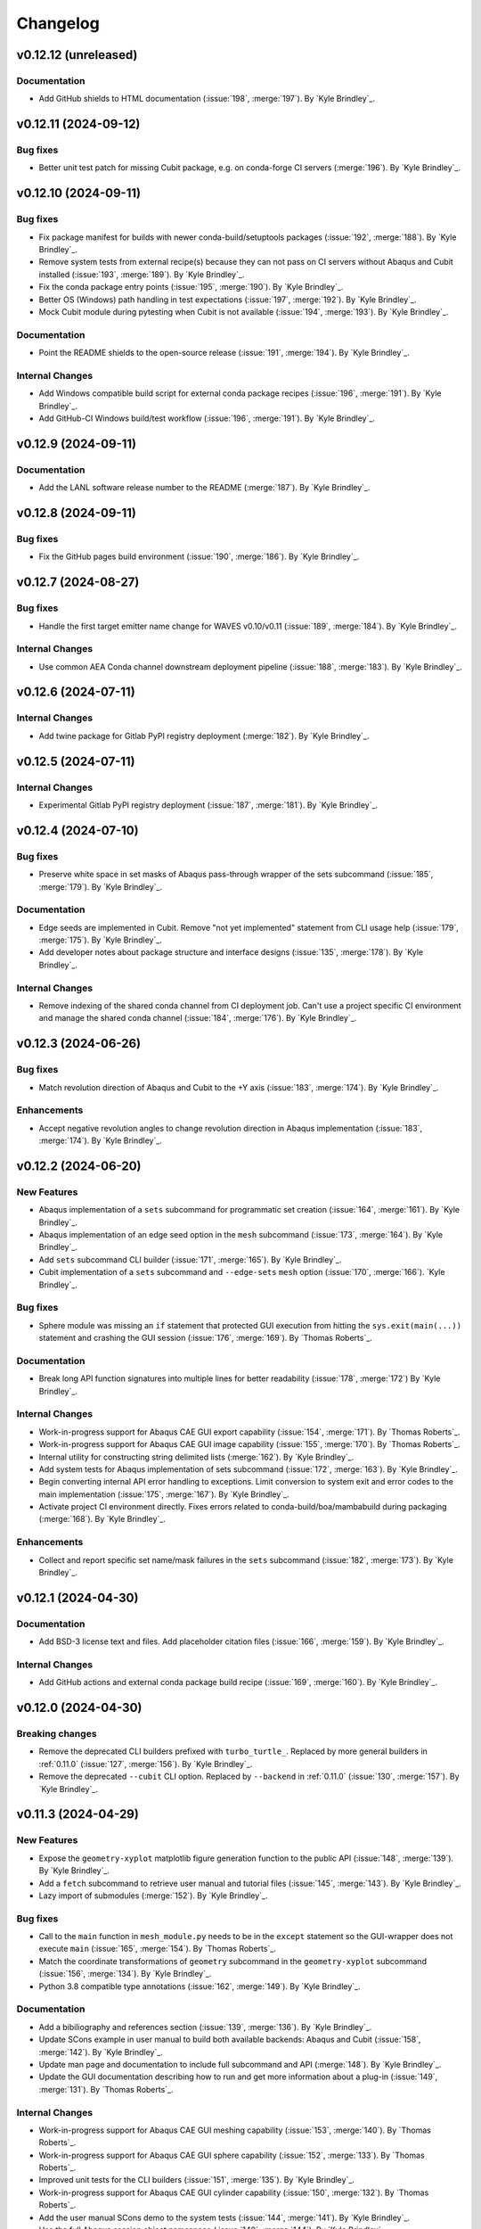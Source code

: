 .. _changelog:

#########
Changelog
#########

*********************
v0.12.12 (unreleased)
*********************

Documentation
=============
- Add GitHub shields to HTML documentation (:issue:`198`, :merge:`197`). By `Kyle Brindley`_.

*********************
v0.12.11 (2024-09-12)
*********************

Bug fixes
=========
- Better unit test patch for missing Cubit package, e.g. on conda-forge CI servers (:merge:`196`). By `Kyle Brindley`_.

*********************
v0.12.10 (2024-09-11)
*********************

Bug fixes
=========
- Fix package manifest for builds with newer conda-build/setuptools packages (:issue:`192`, :merge:`188`). By `Kyle
  Brindley`_.
- Remove system tests from external recipe(s) because they can not pass on CI servers without Abaqus and Cubit installed
  (:issue:`193`, :merge:`189`). By `Kyle Brindley`_.
- Fix the conda package entry points (:issue:`195`, :merge:`190`). By `Kyle Brindley`_.
- Better OS (Windows) path handling in test expectations (:issue:`197`, :merge:`192`). By `Kyle Brindley`_.
- Mock Cubit module during pytesting when Cubit is not available (:issue:`194`, :merge:`193`). By `Kyle Brindley`_.

Documentation
=============
- Point the README shields to the open-source release (:issue:`191`, :merge:`194`). By `Kyle Brindley`_.

Internal Changes
================
- Add Windows compatible build script for external conda package recipes (:issue:`196`, :merge:`191`). By `Kyle
  Brindley`_.
- Add GitHub-CI Windows build/test workflow (:issue:`196`, :merge:`191`). By `Kyle Brindley`_.

********************
v0.12.9 (2024-09-11)
********************

Documentation
=============
- Add the LANL software release number to the README (:merge:`187`). By `Kyle Brindley`_.

********************
v0.12.8 (2024-09-11)
********************

Bug fixes
=========
- Fix the GitHub pages build environment (:issue:`190`, :merge:`186`). By `Kyle Brindley`_.

********************
v0.12.7 (2024-08-27)
********************

Bug fixes
=========
- Handle the first target emitter name change for WAVES v0.10/v0.11 (:issue:`189`, :merge:`184`). By `Kyle Brindley`_.

Internal Changes
================
- Use common AEA Conda channel downstream deployment pipeline (:issue:`188`, :merge:`183`). By `Kyle Brindley`_.

********************
v0.12.6 (2024-07-11)
********************

Internal Changes
================
- Add twine package for Gitlab PyPI registry deployment (:merge:`182`). By `Kyle Brindley`_.

********************
v0.12.5 (2024-07-11)
********************

Internal Changes
================
- Experimental Gitlab PyPI registry deployment (:issue:`187`, :merge:`181`). By `Kyle Brindley`_.

********************
v0.12.4 (2024-07-10)
********************

Bug fixes
=========
- Preserve white space in set masks of Abaqus pass-through wrapper of the sets subcommand (:issue:`185`, :merge:`179`).
  By `Kyle Brindley`_.

Documentation
=============
- Edge seeds are implemented in Cubit. Remove "not yet implemented" statement from CLI usage help (:issue:`179`,
  :merge:`175`). By `Kyle Brindley`_.
- Add developer notes about package structure and interface designs (:issue:`135`, :merge:`178`). By `Kyle Brindley`_.

Internal Changes
================
- Remove indexing of the shared conda channel from CI deployment job. Can't use a project specific CI environment and
  manage the shared conda channel (:issue:`184`, :merge:`176`). By `Kyle Brindley`_.

********************
v0.12.3 (2024-06-26)
********************

Bug fixes
=========
- Match revolution direction of Abaqus and Cubit to the +Y axis (:issue:`183`, :merge:`174`). By `Kyle Brindley`_.

Enhancements
============
- Accept negative revolution angles to change revolution direction in Abaqus implementation (:issue:`183`,
  :merge:`174`). By `Kyle Brindley`_.

********************
v0.12.2 (2024-06-20)
********************

New Features
============
- Abaqus implementation of a ``sets`` subcommand for programmatic set creation (:issue:`164`, :merge:`161`). By `Kyle
  Brindley`_.
- Abaqus implementation of an edge seed option in the ``mesh`` subcommand (:issue:`173`, :merge:`164`). By `Kyle
  Brindley`_.
- Add ``sets`` subcommand CLI builder (:issue:`171`, :merge:`165`). By `Kyle Brindley`_.
- Cubit implementation of a ``sets`` subcommand and ``--edge-sets`` ``mesh`` option (:issue:`170`, :merge:`166`). `Kyle
  Brindley`_.

Bug fixes
=========
- Sphere module was missing an ``if`` statement that protected GUI execution from hitting the ``sys.exit(main(...))``
  statement and crashing the GUI session (:issue:`176`, :merge:`169`). By `Thomas Roberts`_.

Documentation
=============
- Break long API function signatures into multiple lines for better readability (:issue:`178`, :merge:`172`) By `Kyle
  Brindley`_.

Internal Changes
================
- Work-in-progress support for Abaqus CAE GUI export capability (:issue:`154`, :merge:`171`). By `Thomas Roberts`_.
- Work-in-progress support for Abaqus CAE GUI image capability (:issue:`155`, :merge:`170`). By `Thomas Roberts`_.
- Internal utility for constructing string delimited lists (:merge:`162`). By `Kyle Brindley`_.
- Add system tests for Abaqus implementation of sets subcommand (:issue:`172`, :merge:`163`). By `Kyle Brindley`_.
- Begin converting internal API error handling to exceptions. Limit conversion to system exit and error codes to the
  main implementation (:issue:`175`, :merge:`167`). By `Kyle Brindley`_.
- Activate project CI environment directly. Fixes errors related to conda-build/boa/mambabuild during packaging
  (:merge:`168`). By `Kyle Brindley`_.

Enhancements
============
- Collect and report specific set name/mask failures in the ``sets`` subcommand (:issue:`182`, :merge:`173`). By `Kyle
  Brindley`_.

********************
v0.12.1 (2024-04-30)
********************

Documentation
=============
- Add BSD-3 license text and files. Add placeholder citation files (:issue:`166`, :merge:`159`). By `Kyle Brindley`_.

Internal Changes
================
- Add GitHub actions and external conda package build recipe (:issue:`169`, :merge:`160`). By `Kyle Brindley`_.

********************
v0.12.0 (2024-04-30)
********************

Breaking changes
================
- Remove the deprecated CLI builders prefixed with ``turbo_turtle_``. Replaced by more general builders in :ref:`0.11.0`
  (:issue:`127`, :merge:`156`). By `Kyle Brindley`_.
- Remove the deprecated ``--cubit`` CLI option. Replaced by ``--backend`` in :ref:`0.11.0` (:issue:`130`, :merge:`157`).
  By `Kyle Brindley`_.

********************
v0.11.3 (2024-04-29)
********************

New Features
============
- Expose the ``geometry-xyplot`` matplotlib figure generation function to the public API (:issue:`148`, :merge:`139`).
  By `Kyle Brindley`_.
- Add a ``fetch`` subcommand to retrieve user manual and tutorial files (:issue:`145`, :merge:`143`). By `Kyle
  Brindley`_.
- Lazy import of submodules (:merge:`152`). By `Kyle Brindley`_.

Bug fixes
=========
- Call to the ``main`` function in ``mesh_module.py`` needs to be in the ``except`` statement so the GUI-wrapper does
  not execute ``main`` (:issue:`165`, :merge:`154`). By `Thomas Roberts`_.
- Match the coordinate transformations of ``geometry`` subcommand in the ``geometry-xyplot`` subcommand (:issue:`156`,
  :merge:`134`). By `Kyle Brindley`_.
- Python 3.8 compatible type annotations (:issue:`162`, :merge:`149`). By `Kyle Brindley`_.

Documentation
=============
- Add a bibiliography and references section (:issue:`139`, :merge:`136`). By `Kyle Brindley`_.
- Update SCons example in user manual to build both available backends: Abaqus and Cubit (:issue:`158`, :merge:`142`).
  By `Kyle Brindley`_.
- Update man page and documentation to include full subcommand and API (:merge:`148`). By `Kyle Brindley`_.
- Update the GUI documentation describing how to run and get more information about a plug-in (:issue:`149`,
  :merge:`131`). By `Thomas Roberts`_.

Internal Changes
================
- Work-in-progress support for Abaqus CAE GUI meshing capability (:issue:`153`, :merge:`140`). By `Thomas Roberts`_.
- Work-in-progress support for Abaqus CAE GUI sphere capability (:issue:`152`, :merge:`133`). By `Thomas Roberts`_.
- Improved unit tests for the CLI builders (:issue:`151`, :merge:`135`). By `Kyle Brindley`_.
- Work-in-progress support for Abaqus CAE GUI cylinder capability (:issue:`150`, :merge:`132`). By `Thomas Roberts`_.
- Add the user manual SCons demo to the system tests (:issue:`144`, :merge:`141`). By `Kyle Brindley`_.
- Use the full Abaqus session object namespace (:issue:`140`, :merge:`144`). By `Kyle Brindley`_.
- Add PEP-8 partial style guide checks to CI jobs (:issue:`160`, :merge:`145`). By `Kyle Brindley`_.
- Add flake8 configuration file for easier consistency between developer checks and CI checks (:issue:`161`,
  :merge:`146`). By `Kyle Brindley`_.
- Use SCons task for flake8 style guide checks (:merge:`147`). By `Kyle Brindley`_.
- Add a draft SCons task for project profiling (:merge:`150`). By `Kyle Brindley`_.
- Add lazy loader package to CI environment (:issue:`163`, :merge:`151`). By `Kyle Brindley`_.
- Add partial submodule imports to cProfile SCons task (:merge:`153`). By `Kyle Brindley`_.

Enhancements
============
- Add an option to use equally scaled X and Y axes in ``geometry-xyplot`` subcommand (:issue:`157`, :merge:`138`). By
  `Kyle Brindley`_.

********************
v0.11.2 (2024-03-29)
********************

Documentation
=============
- Use built-in Abaqus/CAE plug-in documentation features to display GUI plug-in help messages and link to documentation
  in the Abaqus/CAE GUI (:issue:`142`, :merge:`129`). By `Thomas Roberts`_.
- Improve Abaqus geometry error message (:merge:`124`). By `Kyle Brindley`_.

Internal Changes
================
- Reduce duplicate logic in geometry and cylinder subcommand implementations (:issue:`123`, :merge:`126`). By `Kyle
  Brindley`_.
- Make the Abaqus python package importable and change the GUI behavior to be a plug-in rather than direct execution on
  a python module (:issue:`137`, :merge:`127`). By `Thomas Roberts`_.
- Work-in-progress support for Abaqus CAE GUI geometry capability (:issue:`138`, :merge:`128`). By `Thomas Roberts`_.

Enhancements
============
- Implement the numpy tolerance checks for the Cubit geometry and geometery-xyplot subcommands (:issue:`123`,
  :merge:`126`). By `Kyle Brindley`_.
- Add an option to add vertex index annotations to the geometery-xyplot subcommand (:issue:`147`, :merge:`130`). By
  `Kyle Brindley`_.

********************
v0.11.1 (2024-03-01)
********************

Internal Changes
================
- Work-in-progress support for Abaqus CAE GUI partitioning capability (:issue:`133`, :merge:`122`). By `Thomas Roberts`_.
- Dedicated Cubit imprint and merge function (:issue:`76`, :merge:`110`). By `Kyle Brindley`_.
- Dedicated Cubit local coordinate primary plane webcutting function (:issue:`77`, :merge:`111`). By `Kyle Brindley`_.
- Dedicated Cubit pyramidal volume creation and partitioning functions (:issue:`131`, :merge:`112`). By `Kyle
  Brindley`_.
- Unit test the pass through Abaqus Python CLI construction (:issue:`58`, :merge:`113`). By `Kyle Brindley`_.
- Unit test the pass through Cubit Python API unpacking (:issue:`91`, :merge:`114`). By `Kyle Brindley`_.
- Unit test the default argument values in the subcommand argparse parsers (:issue:`55`, :merge:`115`). By `Kyle
  Brindley`_.
- Report unit test coverage in Gitlab-CI pipelines (:merge:`116`). By `Kyle Brindley`_.
- Refact and unit test the coordinate modification performed by geometry subcommand (:issue:`102`, :merge:`117`). By
  `Kyle Brindley`_.
- Add a missing unit test for the Abaqus Python CLI merge construction (:merge:`118`). By `Kyle Brindley`_.
- Unit tests for Cubit curve and surface creation from coordinates (:merge:`119`, :merge:`120`). By `Kyle Brindley`_.
- Build coverage artifacts in build directory (:merge:`121`). By `Kyle Brindley`_.
- Fix the docs and print abaqus module unit tests (:issue:`136`, :merge:`123`). By `Kyle Brindley`_.

Enhancements
============
- Enforce positive floats and integers for CLI options requiring a positive value (:issue:`55`, :merge:`115`). By `Kyle
  Brindley`_.

.. _0.11.0:

********************
v0.11.0 (2024-02-15)
********************

Breaking changes
================
- Replace the ``--cubit`` flag with a ``--backend`` option that defaults to Abaqus (:issue:`126`, :merge:`108`). By
  `Kyle Brindley`_.

New Features
============
- SCons CLI builders for every subcommand (:issue:`125`, :merge:`107`). By `Kyle Brindley`_.

Documentation
=============
- Consistent required option formatting in CLI usage (:issue:`124`, :merge:`105`). By `Kyle Brindley`_.

Internal Changes
================
- Add a draft, general purpose SCons builder. Considered draft implementations in the *internal* interface until final
  design interface and behavior are stabilized(:merge:`106`). By `Kyle Brindley`_.

Enhancements
============
- Allow users to turn off vertex markers in the ``geometry-xyplot`` subcommand output (:merge:`104`). By `Kyle Brindley`_.

********************
v0.10.2 (2024-02-14)
********************

New Features
============
- ``geometry-xyplot`` subcommand to plot lines-and-splines coordinate breaks (:issue:`122`, :merge:`102`).
  By `Kyle Brindley`_.

Bug fixes
=========
- Only partition the requested part name(s) in the Cubit ``partition`` implementation (:issue:`110`, :merge:`88`). By
  `Kyle Brindley`_.

Internal Changes
================
- Remove duplication in CI environment creation logic (:issue:`121`, :merge:`101`). By `Kyle Brindley`_.

Enhancements
============
- Partition multiple parts found in a single input file in the ``partition`` subcommand (:issue:`110`, :merge:`88`). By
  `Thomas Roberts`_ and `Kyle Brindley`_.

********************
v0.10.1 (2024-02-12)
********************

Bug fixes
=========
- Pass the color map option from the image subcommand Python 3 CLI to the Abaqus Python CLI (:issue:`120`,
  :merge:`100`). By `Kyle Brindley`_.

Documentation
=============
- Document the re-git manual tag release step (:issue:`117`, :merge:`96`). By `Kyle Brindley`_.
- Add re-git badges (:issue:`116`, :merge:`95`). By `Kyle Brindley`_.

Internal Changes
================
- Update CLI description for the ``image`` subcommand to be consistent with changes from :issue:`92` (:issue:`111`,
  :merge:`89`). By `Thomas Roberts`_.
- Duplicate vertices Python 3 unit tests in Abaqus Python 2 (:issue:`60`, :merge:`90`). By `Kyle Brindley`_.
- Add boa to the CI environment for faster mambabuild packaging (:issue:`118`, :merge:`97`). By `Kyle Brindley`_.
- Build the package with boa and run the fast-test and conda-build jobs in parallel (:issue:`119`, :merge:`99`). By
  `Kyle Brindley`_.

Enhancements
============
- Allow for assembly image generation by optionally excluding ``--part-name`` when using the ``image`` subcommand
  (:issue:`92`, :merge:`74`). By `Thomas Roberts`_.

********************
v0.10.0 (2024-01-24)
********************

Enhancements
============
- Improved Abaqus partitioning algorithm for handling pre-existing features (:issue:`70`, :merge:`86`). By `Kyle
  Brindley`_ and `Thomas Roberts`_.

*******************
v0.9.1 (2024-01-24)
*******************

Bug fixes
=========
- Fix a part name variable in the ``image`` subcommand Abaqus implementation (:issue:`105`, :merge:`82`). By `Kyle
  Brindley`_.

Documentation
=============
- Match user manual ``export`` subcommand options to implementation (:issue:`109`, :merge:`84`). By `Kyle Brindley`_.

Internal Changes
================
- Draft SCons extensions for subcommand builders. Considered draft implementations in the *internal* interface until
  final design interface and behavior are stabilized (:issue:`103`, :merge:`80`). By `Kyle Brindley`_.
- Updated cubit partition scheme to identify surfaces relative to local coordinate system and principal planes
  (:issue:`104`, :merge:`81`). By `Paula Rutherford`_.
- Expose the SCons builders as part of the (future) public API (:issue:`106`, :merge:`83`). By `Kyle Brindley`_.

Enhancements
============
- Add capability for a solid sphere geometry generation (:issue:`97`, :merge:`79`). By `Paula Rutherford`_.

*******************
v0.9.0 (2024-01-02)
*******************

Breaking changes
================
- Cylinder subcommand generates a cylinder with a centroid on the global coordinate system origin for consistency with
  sphere subcommand (:issue:`93`, :merge:`76`). By `Kyle Brindley`_.
- Replace sphere subcommand center movement argument with a vertical offset movement for consistency with cylinder
  subcommand and the Abaqus axisymmetric compatible geometry generation design (:issue:`94`, :merge:`77`). By `Kyle
  Brindley`_.

Documentation
=============
- Clarify which ``image`` subcommand options are unused by Cubit implementation (:issue:`85`, :merge:`75`). By `Kyle
  Brindley`_.

Enhancements
============
- Add a vertical offset option to the cylinder subcommand (:issue:`93`, :merge:`76`). By `Kyle Brindley`_.
- Add a vertical offset option to the geometry subcommand (:issue:`95`, :merge:`78`). By `Kyle Brindley`_.

*******************
v0.8.0 (2023-11-28)
*******************

Breaking changes
================
- Exclude the opening/closing assembly scope keywords in the ``--assembly`` option of the ``export`` subcommand. More
  consistent with the orphan mesh export behavior, which excludes the part/instance scope keywords. Allows users to more
  easily modify the assembly scope without post-facto text file modification and with straight-forward ``*include``
  keywords.  (:issue:`90`, :merge:`73`). By `Kyle Brindley`_.

*******************
v0.7.2 (2023-11-28)
*******************

New Features
============
- Draft implementation of ``image`` subcommand with Cubit (:issue:`81`, :merge:`68`). By `Kyle Brindley`_.
- Draft implementation of ``export`` subcommand with Cubit (:issue:`79`, :issue:`88`, :merge:`69`, merge:`70`). By `Kyle
  Brindley`_.
- Add ability to export Genesis files from ``export`` subcommand with Cubit (:issue:`87`, :merge:`71`). By `Kyle
  Brindley`_.
- Draft implementation of ``merge`` subcommand with Cubit (:issue:`82`, merge:`72`). By `Kyle Brindley`_.

*******************
v0.7.1 (2023-11-27)
*******************

New Features
============
- Draft implementation of ``cylinder`` subcommand with Cubit (:issue:`63`, :merge:`61`). By `Kyle Brindley`_.
- Draft implementation of ``sphere`` subcommand with Cubit (:issue:`71`, :merge:`62`). By `Kyle Brindley`_.
- Draft implementation of ``partition`` subcommand with Cubit (:issue:`72`, :merge:`66`). By `Kyle Brindley`_.
- Draft implementation of ``mesh`` subcommand with Cubit (:issue:`78`, :merge:`67`). By `Kyle Brindley`_.

Bug fixes
=========
- Fix pass through of ``rtol`` and ``atol`` arguments in ``geometry`` subcommand (:merge:`60`). By `Kyle Brindley`_.
- Fix Cubit bin search and PYTHONPATH append behavior on MacOS (:merge:`63`). By `Kyle Brindley`_.

Internal Changes
================
- Separate the sphere arc point calculation from the abaqus python specific sphere module (:issue:`62`, :merge:`63`).
  By `Kyle Brindley`_.

Enhancements
============
- Regularize revolved solids in Cubit to remove the sketch seam in 360 degree revolutions (:merge:`63`). By `Kyle
  Brindley`_.

*******************
v0.7.0 (2023-11-20)
*******************

Breaking changes
================
- Partition refactor for reduction in duplicate code and interface updates to match implementation. Replaces
  ``--[xz]point`` with ``--[xz]vector``. Removes the various ``partition`` options in favor of user defined local xz
  plane from ``--center`` and ``--[xz]vector`` (:issue:`66`, :merge:`59`).  By `Kyle Brindley`_.

Enhancements
============
- Expose numpy tolerance to geometry subcommand interface to control the vertical/horizontal line check precision
  (:issue:`68`, :merge:`58`). By `Kyle Brindley`_.

*******************
v0.6.1 (2023-11-15)
*******************

New Features
============
- Draft implementation of ``geometry`` subcommand with Cubit (:issue:`44`, :merge:`50`). By `Kyle Brindley`_.

Bug fixes
=========
- Fix the ``--euclidean-distance`` option of the ``geometry`` subcommand (:issue:`67`, :merge:`56`). By `Kyle
  Brindley`_.

Documentation
=============
- Developer documentation for the mixed Python 2/3 modules and testing with both Python 3 and Abaqus Python
  (:issue:`51`, :merge:`48`). By `Kyle Brindley`_.

Internal Changes
================
- Move export subcommand Python 2/3 compatible functions to a Python 3 re-usable module and unit test in both Python 3
  and Abaqus Python (:issue:`51`, :merge:`48`). By `Kyle Brindley`_.
- Move merge subcommand Python 2/3 compatible functions to a Python 3 re-usable module and unit test in both Python 3
  and Abaqus Python (:issue:`53`, :merge:`49`). By `Kyle Brindley`_.
- Drive the system tests with pytest to reduce hardcoded duplication in test definitions between repository and
  conda-build recipe (:issue:`61`, :merge:`52`). By `Kyle Brindley`_.
- Move the element type substitution function to a common Python 2/3 compatible module (:issue:`59`, :merge:`55`). By
  `Kyle Brindley`_.

Enhancements
============
- Support MacOS Cubit execution (:issue:`64`, :merge:`53`). By `Kyle Brindley`_.

*******************
v0.6.0 (2023-11-13)
*******************

Breaking changes
================
- Consistent angle of revolution command line argument between subcommands: ``sphere`` now accepts
  ``--revolution-angle`` instead of ``--angle``. (:issue:`57`, :merge:`47`). By `Kyle Brindley`_.

*******************
v0.5.2 (2023-11-13)
*******************

New Features
============
- Draft assembly keyword block exporter in export subcommand (:issue:`38`, :merge:`36`). By `Kyle Brindley`_.

Internal Changes
================
- Separate the splines logic from the geometry Abaqus Python script and unit test it (:issue:`41`, :merge:`37`). By
  `Kyle Brindley`_.
- Unit test the coordinate generation for the axisymmetric cylinder subcommand (:issue:`50`, :merge:`39`). By `Kyle
  Brindley`_.
- Add a version controlled CI and development environment (:issue:`13`, :merge:`38`). By `Kyle Brindley`_.
- Python 2/3 compatible 2D polar coordinate to 2D XY coordinate converter. By `Kyle Brindley`_.
- Move Abaqus Python geometry functions that are Python 3 compatible to a dedicated Python 2/3 compatible utilities
  module (:issue:`52`, :merge:`43`). By `Kyle Brindley`_.

Enhancements
============
- Raise an error if the provided Abaqus command is not found (:issue:`48`, :merge:`40`). By `Kyle Brindley`_.
- Better error reporting on STDERR when running Abaqus Python scripts (:issue:`52`, :merge:`43`). By `Kyle Brindley`_.
- Enforce positive floats in the CLI when they are expected (:merge:`44`). By `Kyle Brindley`_.

*******************
v0.5.1 (2023-11-09)
*******************

New Features
============
- Add a cylinder subcommand (:issue:`40`, :merge:`31`). By `Kyle Brindley`_.
- Add a ``merge`` subcommand to combine multiple Abaqus models together (:issue:`37`, :merge:`26`). By `Thomas Roberts`_
  and `Kyle Brindley`_.

Documentation
=============
- Update project description and scope (:issue:`36`, :merge:`32`). By `Kyle Brindley`_.
- Add the Abaqus Python parsers to the internal API (:issue:`47`, :merge:`34`). By `Kyle Brindley`_.

Internal Changes
================
- Replace duplicate Python 2/3 parsers with shared parsers compatible with both Abaqus Python and Python 3 (:issue:`4`,
  :merge:`28`). By `Kyle Brindley`_.
- Move the Python 3 wrapper functions to a dedicated module for re-use in SCons builders (:issue:`35`, :merge:`30`). By
  `Kyle Brindley`_.

Enhancements
============
- Add color map argument to the image subcommand (:issue:`45`, :merge:`35`). By `Kyle Brindley`_.

*******************
v0.5.0 (2023-11-07)
*******************

Breaking changes
================
- Update the ``export`` subcommand to allow for multiple orphan mesh files to be exported from the same Abaqus model and
  also allow for element type changes. This change removed the ``output_file`` command line argument in favor of naming
  orphan mesh files after the part names (:issue:`23`, :merge:`24`). By `Thomas Roberts`_.

New Features
============
- Add a ``geometry`` subcommand to draw 2D planar, 2D axisymmetric, or 3D bodies of revolution from a text file of x-y
  points (:issue:`16`, :merge:`25`). By `Thomas Roberts`_.

Bug fixes
=========
- Call the correct Abaqus Python script with the ``export`` subcommand (:issue:`25`, :merge:`22`). By `Kyle Brindley`_.

Documentation
=============
- Add a PDF build of the documentation (:issue:`31`, :merge:`20`). By `Kyle Brindley`_.
- Add a higher resolution PNG image for the Turbo Turtle logo (:issue:`32`, :merge:`23`). By `Thomas Roberts`_.

Internal Changes
================
- Reduce hardcoded duplication and use Python built-ins for coordinate handling in sphere subcommand implementation
  (:merge:`21`). By `Kyle Brindley`_ and `Matthew Fister`_.
- Run the pytests with the regression suite (:issue:`25`, :merge:`22`). By `Kyle Brindley`_.

Enhancements
============
- Fail with a non-zero exit code on Abaqus Python CLI errors (:issue:`25`, :merge:`22`). By `Kyle Brindley`_.

*******************
v0.4.3 (2023-10-24)
*******************

New Features
============
- Add a subcommand to mesh parts with a global seed (:issue:`30`, :merge:`19`). By `Kyle Brindley`_.
- Add a subcommand to export a part as an orphan mesh (:issue:`29`, :merge:`18`). By `Kyle Brindley`_.

Documentation
=============
- Add two of the system tests to the user manual as examples (:issue:`24`, :merge:`17`). By `Kyle Brindley`_.

*******************
v0.4.2 (2023-10-24)
*******************

New Features
============
- Add a subcommand to open the package's installed documentation (:issue:`15`, :merge:`11`). By `Kyle Brindley`_.
- Add a subcommand to create hollow sphere geometry (:issue:`8`, :merge:`13`). By `Kyle Brindley`_.
- Add a subcommand to create assembly image (:issue:`18`, :merge:`16`). By `Kyle Brindley`_.

Documentation
=============
- Package HTML documentation and man page (:issue:`11`, :merge:`8`). By `Kyle Brindley`_.

Internal Changes
================
- Consolidate in-repository system tests with the ``regression`` alias (:issue:`15`, :merge:`11`). By `Kyle Brindley`_.
- Reduce duplication in system test geometry creation (:issue:`17`, :merge:`12`). By `Kyle Brindley`_.
- Improved file handling for sphere and partition creation (:issue:`6`, :merge:`15`). By `Kyle Brindley`_.

Enhancements
============
- Create 2D axisymmetric part when provided a revolution angle of zero (:issue:`21`, :merge:`14`). By `Kyle Brindley`_.

*******************
v0.4.1 (2023-10-20)
*******************

Bug fixes
=========
- Fix partition abaqus CAE command construction (:issue:`9`, :merge:`7`). By `Kyle Brindley`_.

Internal Changes
================
- Move abaqus imports internal to the partition function to allow future re-use of the parser (:issue:`9`, :merge:`7`).
  By `Kyle Brindley`_.

*******************
v0.4.0 (2023-10-20)
*******************

Breaking changes
================
- Move existing behavior to the ``partition`` subcommand to make room for additional common utilities (:issue:`14`,
  :merge:`5`). By `Kyle Brindley`_.

*******************
v0.3.0 (2023-10-20)
*******************

Documentation
=============
- Gitlab-Pages hosted HTML documentation (:issue:`1`, ;merge:`4`). By `Kyle Brindley`_.

*******************
v0.2.0 (2023-10-19)
*******************

New Features
============
- Package with Conda. By `Kyle Brindley`_.

*******************
v0.1.0 (2023-10-19)
*******************

Breaking changes
================

New Features
============

Bug fixes
=========

Documentation
=============

Internal Changes
================

Enhancements
============
